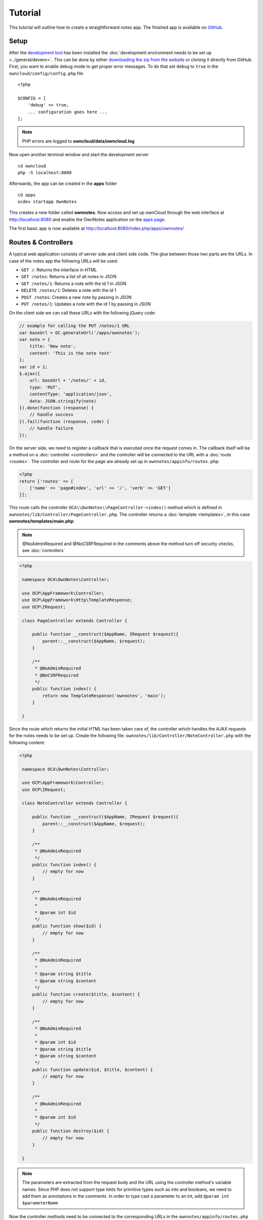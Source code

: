 ========
Tutorial
========

.. sectionauthor:: Bernhard Posselt <dev@bernhard-posselt.com>

This tutorial will outline how to create a straightforward notes app. The finished app is available on `GitHub <https://github.com/owncloud/app-tutorial#tutorial>`_.

Setup
=====

After the `development tool <https://github.com/owncloud/ocdev/blob/master/README.rst#installation>`_ has been installed the :doc:`development environment needs to be set up <../general/devenv>`. 
This can be done by either `downloading the zip from the website <https://owncloud.org/install/>`_ or cloning it directly from GitHub.
First, you want to enable debug mode to get proper error messages. 
To do that set ``debug`` to ``true`` in the ``owncloud/config/config.php`` file

::

    <?php

    $CONFIG = [
        'debug' => true,
        ... configuration goes here ...
    ];

.. note:: PHP errors are logged to **owncloud/data/owncloud.log**

Now open another terminal window and start the development server

::

    cd owncloud
    php -S localhost:8080

Afterwards, the app can be created in the **apps** folder

::

    cd apps
    ocdev startapp OwnNotes

This creates a new folder called **ownnotes**. Now access and set up ownCloud through the web interface at `http://localhost:8080 <http://localhost:8080>`_ and enable the OwnNotes application on the `apps page <http://localhost:8080/index.php/settings/apps>`_.

The first basic app is now available at `http://localhost:8080/index.php/apps/ownnotes/ <http://localhost:8080/index.php/apps/ownnotes/>`_

Routes & Controllers
====================

A typical web application consists of server side and client side code. The glue between those two parts are the URLs. In case of the notes app the following URLs will be used:

- ``GET /``: Returns the interface in HTML
- ``GET /notes``: Returns a list of all notes in JSON
- ``GET /notes/1``: Returns a note with the id 1 in JSON
- ``DELETE /notes/1``: Deletes a note with the id 1
- ``POST /notes``: Creates a new note by passing in JSON
- ``PUT /notes/1``: Updates a note with the id 1 by passing in JSON

On the client side we can call these URLs with the following jQuery code:

.. code-block:: js

    // example for calling the PUT /notes/1 URL
    var baseUrl = OC.generateUrl('/apps/ownnotes');
    var note = {
        title: 'New note',
        content: 'This is the note text'
    };
    var id = 1;
    $.ajax({
        url: baseUrl + '/notes/' + id,
        type: 'PUT',
        contentType: 'application/json',
        data: JSON.stringify(note)
    }).done(function (response) {
        // handle success
    }).fail(function (response, code) {
        // handle failure
    });

On the server side, we need to register a callback that is executed once the request comes in. 
The callback itself will be a method on a :doc:`controller <controllers>` and the controller will be connected to the URL with a :doc:`route <routes>`. 
The controller and route for the page are already set up in ``ownnotes/appinfo/routes.php``:

.. code-block:: php

    <?php
    return ['routes' => [
        ['name' => 'page#index', 'url' => '/', 'verb' => 'GET']
    ]];

This route calls the controller ``OCA\\OwnNotes\\PageController->index()`` method which is defined in ``ownnotes/lib/Controller/PageController.php``. The controller returns a :doc:`template <templates>`, in this case **ownnotes/templates/main.php**:

.. note:: @NoAdminRequired and @NoCSRFRequired in the comments above the method turn off security checks, see :doc:`controllers`

.. code-block:: php

   <?php

    namespace OCA\OwnNotes\Controller;

    use OCP\AppFramework\Controller;
    use OCP\AppFramework\Http\TemplateResponse;
    use OCP\IRequest;

    class PageController extends Controller {

        public function __construct($AppName, IRequest $request){
            parent::__construct($AppName, $request);
        }

        /**
         * @NoAdminRequired
         * @NoCSRFRequired
         */
        public function index() {
            return new TemplateResponse('ownnotes', 'main');
        }

    }

Since the route which returns the initial HTML has been taken care of, the controller which handles the AJAX requests for the notes needs to be set up. Create the following file: ``ownnotes/lib/Controller/NoteController.php`` with the following content:

.. code-block:: php

   <?php

    namespace OCA\OwnNotes\Controller;

    use OCP\AppFramework\Controller;
    use OCP\IRequest;

    class NoteController extends Controller {

        public function __construct($AppName, IRequest $request){
            parent::__construct($AppName, $request);
        }

        /**
         * @NoAdminRequired
         */
        public function index() {
            // empty for now
        }

        /**
         * @NoAdminRequired
         *
         * @param int $id
         */
        public function show($id) {
            // empty for now
        }

        /**
         * @NoAdminRequired
         *
         * @param string $title
         * @param string $content
         */
        public function create($title, $content) {
            // empty for now
        }

        /**
         * @NoAdminRequired
         *
         * @param int $id
         * @param string $title
         * @param string $content
         */
        public function update($id, $title, $content) {
            // empty for now
        }

        /**
         * @NoAdminRequired
         *
         * @param int $id
         */
        public function destroy($id) {
            // empty for now
        }

    }

.. note:: 
   The parameters are extracted from the request body and the URL using the controller method's variable names. Since PHP does not support type hints for primitive types such as ints and booleans, we need to add them as annotations in the comments. In order to type cast a parameter to an int, add ``@param int $parameterName``

Now the controller methods need to be connected to the corresponding URLs in the ``ownnotes/appinfo/routes.php`` file:

.. code-block:: php

    <?php

    return [
        'routes' => [
            ['name' => 'page#index', 'url' => '/', 'verb' => 'GET'],
            ['name' => 'note#index', 'url' => '/notes', 'verb' => 'GET'],
            ['name' => 'note#show', 'url' => '/notes/{id}', 'verb' => 'GET'],
            ['name' => 'note#create', 'url' => '/notes', 'verb' => 'POST'],
            ['name' => 'note#update', 'url' => '/notes/{id}', 'verb' => 'PUT'],
            ['name' => 'note#destroy', 'url' => '/notes/{id}', 'verb' => 'DELETE']
        ]
    ];

Since those five routes are so common, they can be abbreviated by adding a resource instead:

.. code-block:: php

    <?php

    return [
        'resources' => [
            'note' => ['url' => '/notes']
        ],
        'routes' => [
            ['name' => 'page#index', 'url' => '/', 'verb' => 'GET']
        ]
    ];

Database
========

Now that the routes are set up and connected the notes should be saved in the database. To do that first create a :doc:`database schema <schema>` by creating ``ownnotes/appinfo/database.xml``:

.. code-block:: xml

    <database>
        <name>*dbname*</name>
        <create>true</create>
        <overwrite>false</overwrite>
        <charset>utf8</charset>
        <table>
            <name>*dbprefix*ownnotes_notes</name>
            <declaration>
                <field>
                    <name>id</name>
                    <type>integer</type>
                    <notnull>true</notnull>
                    <autoincrement>true</autoincrement>
                    <unsigned>true</unsigned>
                    <primary>true</primary>
                    <length>8</length>
                </field>
                <field>
                    <name>title</name>
                    <type>text</type>
                    <length>200</length>
                    <default></default>
                    <notnull>true</notnull>
                </field>
                <field>
                    <name>user_id</name>
                    <type>text</type>
                    <length>200</length>
                    <default></default>
                    <notnull>true</notnull>
                </field>
                <field>
                    <name>content</name>
                    <type>clob</type>
                    <default></default>
                    <notnull>true</notnull>
                </field>
            </declaration>
        </table>
    </database>

To create the tables in the database, the :doc:`version tag <info>` in ``ownnotes/appinfo/info.xml`` needs to be increased:

.. code-block:: xml

    <?xml version="1.0"?>
    <info>
        <id>ownnotes</id>
        <name>Own Notes</name>
        <description>My first ownCloud app</description>
        <licence>AGPL</licence>
        <author>Your Name</author>
        <version>0.0.2</version>
        <namespace>OwnNotes</namespace>
        <category>tool</category>
        <dependencies>
            <owncloud min-version="8" />
        </dependencies>
    </info>

Reload the page to trigger the database migration.

Now that the tables are created we want to map the database result to a PHP object to be able to control data. 
First create an :doc:`entity <database>` in ``ownnotes/lib/Db/Note.php``:

.. code-block:: php

    <?php
    namespace OCA\OwnNotes\Db;

    use JsonSerializable;
    use OCP\AppFramework\Db\Entity;

    class Note extends Entity implements JsonSerializable {

        protected $title;
        protected $content;
        protected $userId;

        public function jsonSerialize() {
            return [
                'id' => $this->id,
                'title' => $this->title,
                'content' => $this->content
            ];
        }
    }

.. note:: A field **id** is automatically set in the Entity base class

We also define a ``jsonSerializable`` method and implement the interface to be able to transform the entity to JSON easily.
Entities are returned from so called :doc:`Mappers <database>`. Let's create one in ``ownnotes/lib/Db/NoteMapper.php`` and add a **find** and ``findAll`` method:

.. code-block:: php

    <?php

    namespace OCA\OwnNotes\Db;

    use OCP\IDb;
    use OCP\AppFramework\Db\Mapper;

    class NoteMapper extends Mapper {

        public function __construct(IDb $db) {
            parent::__construct($db, 'ownnotes_notes', '\OCA\OwnNotes\Db\Note');
        }

        public function find($id, $userId) {
            $sql = 'SELECT * FROM *PREFIX*ownnotes_notes WHERE id = ? AND user_id = ?';
            return $this->findEntity($sql, [$id, $userId]);
        }

        public function findAll($userId) {
            $sql = 'SELECT * FROM *PREFIX*ownnotes_notes WHERE user_id = ?';
            return $this->findEntities($sql, [$userId]);
        }

    }


.. note:: 
   The first parent constructor parameter is the database layer, the second one is the database table, and the third is the entity on which the result should be mapped onto; insert, delete and update methods are already implemented.

Connect Database & Controllers
==============================

The mapper which provides the database access is finished and can be passed into the controller.
You can pass in the mapper by adding it as a type hinted parameter. 
ownCloud will figure out how to :doc:`assemble them by itself <container>`. 

Additionally, we want to know the ``userId`` of the currently logged in user. 
To do that, add a ``$UserId`` parameter to the constructor (case sensitive!), by opening ``ownnotes/lib/Controller/NoteController.php`` and changing it to the following:

.. code-block:: php

   <?php

    namespace OCA\OwnNotes\Controller;

    use Exception;
    use OCA\OwnNotes\Db\Note;
    use OCA\OwnNotes\Db\NoteMapper;
    use OCP\AppFramework\Controller;
    use OCP\AppFramework\Http;
    use OCP\AppFramework\Http\DataResponse;
    use OCP\IRequest;

    class NoteController extends Controller {

        private $mapper;
        private $userId;

        public function __construct($AppName, IRequest $request, NoteMapper $mapper, $UserId){
            parent::__construct($AppName, $request);
            $this->mapper = $mapper;
            $this->userId = $UserId;
        }

        /**
         * @NoAdminRequired
         */
        public function index() {
            return new DataResponse($this->mapper->findAll($this->userId));
        }

        /**
         * @NoAdminRequired
         *
         * @param int $id
         */
        public function show($id) {
            try {
                return new DataResponse($this->mapper->find($id, $this->userId));
            } catch(Exception $e) {
                return new DataResponse([], Http::STATUS_NOT_FOUND);
            }
        }

        /**
         * @NoAdminRequired
         *
         * @param string $title
         * @param string $content
         */
        public function create($title, $content) {
            $note = new Note();
            $note->setTitle($title);
            $note->setContent($content);
            $note->setUserId($this->userId);
            return new DataResponse($this->mapper->insert($note));
        }

        /**
         * @NoAdminRequired
         *
         * @param int $id
         * @param string $title
         * @param string $content
         */
        public function update($id, $title, $content) {
            try {
                $note = $this->mapper->find($id, $this->userId);
            } catch(Exception $e) {
                return new DataResponse([], Http::STATUS_NOT_FOUND);
            }
            $note->setTitle($title);
            $note->setContent($content);
            return new DataResponse($this->mapper->update($note));
        }

        /**
         * @NoAdminRequired
         *
         * @param int $id
         */
        public function destroy($id) {
            try {
                $note = $this->mapper->find($id, $this->userId);
            } catch(Exception $e) {
                return new DataResponse([], Http::STATUS_NOT_FOUND);
            }
            $this->mapper->delete($note);
            return new DataResponse($note);
        }

    }

.. note:: 
   The actual exceptions are ``OCP\\AppFramework\\Db\\DoesNotExistException`` and ``OCP\\AppFramework\\Db\\MultipleObjectsReturnedException`` but in this example we will treat them as the same. 
   ``DataResponse`` is a more generic response than ``JSONResponse`` and also works with JSON.

This is all that is needed on the server side. 
Now let's progress to the client side.

Increasing reusability and decoupling controllers from the database
===================================================================

Let's say our app is now on the ownCloud Marketplace, and we get a request that we should save the files in the filesystem, which requires access to the filesystem.
The filesystem API is quite different from the database API and throws different exceptions, which means we need to rewrite everything in the ``NoteController`` class to use it. 

This indicates a poor set of design decisions because a controller's only responsibility should be to deal with incoming HTTP requests and return HTTP responses. 
If we need to change the controller because the underlying data store was changed, the code is probably too tightly coupled. 
As a result, we need to add another layer in between; this layer is called **Service**.

Let's take the logic that was inside the controller and put it into a separate class inside ``ownnotes/lib/Service/NoteService.php``:

.. code-block:: php

    <?php

    namespace OCA\OwnNotes\Service;

    use Exception;
    use OCA\OwnNotes\Db\Note;
    use OCA\OwnNotes\Db\NoteMapper;
    use OCP\AppFramework\Db\DoesNotExistException;
    use OCP\AppFramework\Db\MultipleObjectsReturnedException;

    class NoteService {

        private $mapper;

        public function __construct(NoteMapper $mapper){
            $this->mapper = $mapper;
        }

        public function findAll($userId) {
            return $this->mapper->findAll($userId);
        }

        private function handleException ($e) {
            if ($e instanceof DoesNotExistException ||
                $e instanceof MultipleObjectsReturnedException) {
                throw new NotFoundException($e->getMessage());
            } else {
                throw $e;
            }
        }

        public function find($id, $userId) {
            try {
                return $this->mapper->find($id, $userId);

            // to be able to plug in different storage backends like files
            //, for instance, it is a good idea to turn storage related exceptions
            // into service related exceptions so controllers and service users
            // have to deal with only one type of exception
            } catch(Exception $e) {
                $this->handleException($e);
            }
        }

        public function create($title, $content, $userId) {
            $note = new Note();
            $note->setTitle($title);
            $note->setContent($content);
            $note->setUserId($userId);
            return $this->mapper->insert($note);
        }

        public function update($id, $title, $content, $userId) {
            try {
                $note = $this->mapper->find($id, $userId);
                $note->setTitle($title);
                $note->setContent($content);
                return $this->mapper->update($note);
            } catch(Exception $e) {
                $this->handleException($e);
            }
        }

        public function delete($id, $userId) {
            try {
                $note = $this->mapper->find($id, $userId);
                $this->mapper->delete($note);
                return $note;
            } catch(Exception $e) {
                $this->handleException($e);
            }
        }

    }


Following up create the exceptions in ``ownnotes/lib/Service/ServiceException.php``:

.. code-block:: php

    <?php

    namespace OCA\OwnNotes\Service;

    use Exception;

    class ServiceException extends Exception {}

and ``ownnotes/lib/Service/NotFoundException.php``:

.. code-block:: php

    <?php

    namespace OCA\OwnNotes\Service;

    class NotFoundException extends ServiceException {}

Remember how we had all those ugly try/catches that were checking for ``DoesNotExistException`` and simply returned 404 responses? 
Let's also put this into a reusable class. 
In our case, we chose a `trait <http://php.net/manual/en/language.oop5.traits.php>`_ so we can inherit methods without having to add it to our inheritance hierarchy. 
This will be important later on when you've got controllers that inherit from the ``ApiController`` class instead.

The trait is created in ``ownnotes/lib/Controller/Errors.php``:


.. code-block:: php

    <?php

    namespace OCA\OwnNotes\Controller;

    use Closure;
    use OCA\OwnNotes\Service\NotFoundException;
    use OCP\AppFramework\Http;
    use OCP\AppFramework\Http\DataResponse;

    trait Errors {

        protected function handleNotFound (Closure $callback) {
            try {
                return new DataResponse($callback());
            } catch(NotFoundException $e) {
                $message = ['message' => $e->getMessage()];
                return new DataResponse($message, Http::STATUS_NOT_FOUND);
            }
        }

    }

Now we can wire up the trait and the service inside the ``NoteController``:

.. code-block:: php

    <?php

    namespace OCA\OwnNotes\Controller;

    use OCA\OwnNotes\Service\NoteService;
    use OCP\AppFramework\Controller;
    use OCP\AppFramework\Http\DataResponse;
    use OCP\IRequest;

    class NoteController extends Controller {

        private $service;
        private $userId;

        use Errors;

        public function __construct($AppName, IRequest $request,
                                    NoteService $service, $UserId){
            parent::__construct($AppName, $request);
            $this->service = $service;
            $this->userId = $UserId;
        }

        /**
         * @NoAdminRequired
         */
        public function index() {
            return new DataResponse($this->service->findAll($this->userId));
        }

        /**
         * @NoAdminRequired
         *
         * @param int $id
         */
        public function show($id) {
            return $this->handleNotFound(function () use ($id) {
                return $this->service->find($id, $this->userId);
            });
        }

        /**
         * @NoAdminRequired
         *
         * @param string $title
         * @param string $content
         */
        public function create($title, $content) {
            return $this->service->create($title, $content, $this->userId);
        }

        /**
         * @NoAdminRequired
         *
         * @param int $id
         * @param string $title
         * @param string $content
         */
        public function update($id, $title, $content) {
            return $this->handleNotFound(function () use ($id, $title, $content) {
                return $this->service->update($id, $title, $content, $this->userId);
            });
        }

        /**
         * @NoAdminRequired
         *
         * @param int $id
         */
        public function destroy($id) {
            return $this->handleNotFound(function () use ($id) {
                return $this->service->delete($id, $this->userId);
            });
        }

    }

Great! 
Now the only reason that the controller needs to be changed is when request/response related things change.

Writing a test for the controller (recommended)
===============================================

Tests are essential for having happy users and a carefree life. 
No one wants their users to rant about your app breaking their ownCloud or being buggy. 
To do that you need to test your app. 
Since this amounts to a ton of repetitive tasks, we need to automate the tests.

Unit Tests
----------

A unit test is a test that tests a class in isolation. 
It is very fast and catches most of the bugs, so we want many unit tests.

Because ownCloud uses :doc:`Dependency Injection <container>` to assemble your app, it is straightforward to write unit tests by passing mocks into the constructor. 
A simple test for the update method can be created by adding this to ``ownnotes/tests/Unit/Controller/NoteControllerTest.php``:

.. code-block:: php

    <?php
    
    namespace OCA\OwnNotes\Tests\Unit\Controller;

    use OCA\OwnNotes\Service\NotFoundException;
    use OCP\AppFramework\Http;
    use OCP\AppFramework\Http\DataResponse;
    use PHPUnit_Framework_TestCase;

    class NoteControllerTest extends PHPUnit_Framework_TestCase {

        protected $controller;
        protected $service;
        protected $userId = 'john';
        protected $request;

        public function setUp() {
            $this->request = $this->getMockBuilder('OCP\IRequest')->getMock();
            $this->service = $this->getMockBuilder('OCA\OwnNotes\Service\NoteService')
                ->disableOriginalConstructor()
                ->getMock();
            $this->controller = new NoteController(
                'ownnotes', $this->request, $this->service, $this->userId
            );
        }

        public function testUpdate() {
            $note = 'just check if this value is returned correctly';
            $this->service->expects($this->once())
                ->method('update')
                ->with($this->equalTo(3),
                        $this->equalTo('title'),
                        $this->equalTo('content'),
                       $this->equalTo($this->userId))
                ->will($this->returnValue($note));

            $result = $this->controller->update(3, 'title', 'content');

            $this->assertEquals($note, $result->getData());
        }


        public function testUpdateNotFound() {
            // test the correct status code if no note is found
            $this->service->expects($this->once())
                ->method('update')
                ->will($this->throwException(new NotFoundException()));

            $result = $this->controller->update(3, 'title', 'content');

            $this->assertEquals(Http::STATUS_NOT_FOUND, $result->getStatus());
        }

    }


We can and should also create a test for the ``NoteService`` class:

.. code-block:: php

    <?php

    namespace OCA\OwnNotes\Tests\Unit\Service;

    use OCA\OwnNotes\Db\Note;
    use OCP\AppFramework\Db\DoesNotExistException;
    use PHPUnit_Framework_TestCase;

    class NoteServiceTest extends PHPUnit_Framework_TestCase {

        private $service;
        private $mapper;
        private $userId = 'john';

        public function setUp() {
            $this->mapper = $this->getMockBuilder('OCA\OwnNotes\Db\NoteMapper')
                ->disableOriginalConstructor()
                ->getMock();
            $this->service = new NoteService($this->mapper);
        }

        public function testUpdate() {
            // the existing note
            $note = Note::fromRow([
                'id' => 3,
                'title' => 'yo',
                'content' => 'nope'
            ]);
            $this->mapper->expects($this->once())
                ->method('find')
                ->with($this->equalTo(3))
                ->will($this->returnValue($note));

            // the note when updated
            $updatedNote = Note::fromRow(['id' => 3]);
            $updatedNote->setTitle('title');
            $updatedNote->setContent('content');
            $this->mapper->expects($this->once())
                ->method('update')
                ->with($this->equalTo($updatedNote))
                ->will($this->returnValue($updatedNote));

            $result = $this->service->update(3, 'title', 'content', $this->userId);

            $this->assertEquals($updatedNote, $result);
        }


        /**
         * @expectedException OCA\OwnNotes\Service\NotFoundException
         */
        public function testUpdateNotFound() {
            // test the correct status code if no note is found
            $this->mapper->expects($this->once())
                ->method('find')
                ->with($this->equalTo(3))
                ->will($this->throwException(new DoesNotExistException('')));

            $this->service->update(3, 'title', 'content', $this->userId);
        }

    }

If `PHPUnit is installed <https://phpunit.de/>`_ we can run the tests inside ``ownnotes/`` with the following command::

    phpunit

.. note:: 
   You need to adjust the ``ownnotes/tests/Unit/Controller/PageControllerTest`` file to get the tests passing: remove the ``testEcho`` method since that method is no longer present in your ``PageController` and do not test the user id parameters, since they are not passed anymore

Integration Tests
-----------------

Integration tests are slow and need a fully working instance but make sure that our classes work well together. 
Instead of mocking out all classes and parameters we can decide whether to use full instances or replace certain classes. 
Because they are slow, we don't want as many integration tests as unit tests.

In our case, we want to create an integration test for the ``update`` method without mocking out the ``NoteMapper`` class, so we write to the existing database.

To do this, create a new file called ``ownnotes/tests/Integration/NoteIntegrationTest.php`` with the following content:

.. code-block:: php

    <?php

    namespace OCA\OwnNotes\Tests\Integration\Controller;

    use OCP\AppFramework\App;
    use OCP\AppFramework\Http\DataResponse;
    use Test\TestCase;

    use OCA\OwnNotes\Db\Note;

    class NoteIntregrationTest extends TestCase {

        private $controller;
        private $mapper;
        private $userId = 'john';

        public function setUp() {
            parent::setUp();
            $app = new App('ownnotes');
            $container = $app->getContainer();

            // only replace the user id
            $container->registerService('UserId', function($c) {
                return $this->userId;
            });

            $this->controller = $container->query(
                'OCA\OwnNotes\Controller\NoteController'
            );

            $this->mapper = $container->query(
                'OCA\OwnNotes\Db\NoteMapper'
            );
        }

        public function testUpdate() {
            // create a new note that should be updated
            $note = new Note();
            $note->setTitle('old_title');
            $note->setContent('old_content');
            $note->setUserId($this->userId);

            $id = $this->mapper->insert($note)->getId();

            // fromRow does not set the fields as updated
            $updatedNote = Note::fromRow([
                'id' => $id,
                'user_id' => $this->userId
            ]);
            $updatedNote->setContent('content');
            $updatedNote->setTitle('title');

            $result = $this->controller->update($id, 'title', 'content');

            $this->assertEquals($updatedNote, $result->getData());

            // clean up
            $this->mapper->delete($result->getData());
        }

    }

To run the integration tests change into the **ownnotes** directory and run::

    phpunit -c phpunit.integration.xml

Adding a RESTful API (optional)
===============================

A :doc:`RESTful API <api>` allows other apps such as Android or iPhone apps to access and change your notes. 
Since syncing is a big core component of ownCloud it is a good idea to add (and document!) your own RESTful API.

Because we put our logic into the ``NoteService`` class, it is very easy to reuse it. 
The only pieces things that need to change, so that your API can be accessed from other web apps, are:

- the annotations which disable the CSRF check (not necessary for a REST call usually).
- to add support for `CORS <https://developer.mozilla.org/en-US/docs/Web/HTTP/Access_control_CORS>`_.

With that in mind create a new controller in ``ownnotes/lib/Controller/NoteApiController.php``:

.. code-block:: php

    <?php

    namespace OCA\OwnNotes\Controller;

    use OCA\OwnNotes\Service\NoteService;
    use OCP\AppFramework\ApiController;
    use OCP\AppFramework\Http\DataResponse;
    use OCP\IRequest;

    class NoteApiController extends ApiController {

        private $service;
        private $userId;

        use Errors;

        public function __construct($AppName, IRequest $request,
                                    NoteService $service, $UserId){
            parent::__construct($AppName, $request);
            $this->service = $service;
            $this->userId = $UserId;
        }

        /**
         * @CORS
         * @NoCSRFRequired
         * @NoAdminRequired
         */
        public function index() {
            return new DataResponse($this->service->findAll($this->userId));
        }

        /**
         * @CORS
         * @NoCSRFRequired
         * @NoAdminRequired
         *
         * @param int $id
         */
        public function show($id) {
            return $this->handleNotFound(function () use ($id) {
                return $this->service->find($id, $this->userId);
            });
        }

        /**
         * @CORS
         * @NoCSRFRequired
         * @NoAdminRequired
         *
         * @param string $title
         * @param string $content
         */
        public function create($title, $content) {
            return $this->service->create($title, $content, $this->userId);
        }

        /**
         * @CORS
         * @NoCSRFRequired
         * @NoAdminRequired
         *
         * @param int $id
         * @param string $title
         * @param string $content
         */
        public function update($id, $title, $content) {
            return $this->handleNotFound(function () use ($id, $title, $content) {
                return $this->service->update($id, $title, $content, $this->userId);
            });
        }

        /**
         * @CORS
         * @NoCSRFRequired
         * @NoAdminRequired
         *
         * @param int $id
         */
        public function destroy($id) {
            return $this->handleNotFound(function () use ($id) {
                return $this->service->delete($id, $this->userId);
            });
        }

    }

All that is left is to connect the controller to a route and enable the built in pre-flighted CORS method which is defined in the ``ApiController`` base class:

.. code-block:: php

    <?php
    §
    return [
        'resources' => [
            'note' => ['url' => '/notes'],
            'note_api' => ['url' => '/api/0.1/notes']
        ],
        'routes' => [
            ['name' => 'page#index', 'url' => '/', 'verb' => 'GET'],
            ['name' => 'note_api#preflighted_cors', 'url' => '/api/0.1/{path}',
             'verb' => 'OPTIONS', 'requirements' => ['path' => '.+']]
        ]
    ];

.. note:: It is a good idea to version your API in your URL

You can test the API by running a GET request with **curl**::

    curl -u user:password http://localhost:8080/index.php/apps/ownnotes/api/0.1/notes

Since the ``NoteApiController`` is basically identical to the ``NoteController``, the unit test for it simply inherits its tests from the ``NoteControllerTest``. 
Create the file ``ownnotes/tests/Unit/Controller/NoteApiControllerTest.php``:

.. code-block:: php

    <?php

    namespace OCA\OwnNotes\Tests\Unit\Controller;

    require_once __DIR__ . '/NoteControllerTest.php';

    class NoteApiControllerTest extends NoteControllerTest {

        public function setUp() {
            parent::setUp();
            $this->controller = new NoteApiController(
                'ownnotes', $this->request, $this->service, $this->userId
            );
        }

    }

Adding JavaScript and CSS
=========================

To create a modern web app you need to write :doc:`JavaScript<js>`. 
You can use any JavaScript framework but for this tutorial we want to keep it as simple as possible and therefore only include the templating library `handlebarsjs <http://handlebarsjs.com/>`_. 
`Download the file <http://builds.handlebarsjs.com.s3.amazonaws.com/handlebars-v2.0.0.js>`_ into ``ownnotes/js/handlebars.js`` and include it at the very top of ``ownnotes/templates/main.php`` before the other scripts and styles:

.. code-block:: php

    <?php

    script('ownnotes', 'handlebars');

.. note:: jQuery is included by default on every page.

Creating a navigation menu
==========================

Navigation menus are located in ``ownnotes/templates/part.navigation.php``. 
ownCloud defines many handy :doc:`CSS styles <css>`, which we are going to reuse to style the navigation menu. 
Update the file to contain only the following code:

.. note:: 
   ``$l->t()`` is used to make your strings :doc:`translatable <l10n>` and ``p()`` is used :doc:`to print escaped HTML <templates>`

.. code-block:: php

    <!-- translation strings -->
    <div style="display:none" id="new-note-string"><?php p($l->t('New note')); ?></div>

    <script id="navigation-tpl" type="text/x-handlebars-template">
        <li id="new-note"><a href="#"><?php p($l->t('Add note')); ?></a></li>
        {{#each notes}}
            <li class="note with-menu {{#if active}}active{{/if}}"  data-id="{{ id }}">
                <a href="#">{{ title }}</a>
                <div class="app-navigation-entry-utils">
                    <ul>
                        <li class="app-navigation-entry-utils-menu-button svg"><button></button></li>
                    </ul>
                </div>

                <div class="app-navigation-entry-menu">
                    <ul>
                        <li><button class="delete icon-delete svg" title="delete"></button></li>
                    </ul>
                </div>
            </li>
        {{/each}}
    </script>

    <ul></ul>

Creating the content
====================

The template file ``ownnotes/templates/part.content.php`` contains the content, which will just be a textarea and a button. 
So replace the existing content with the following:

.. code-block:: php

    <script id="content-tpl" type="text/x-handlebars-template">
        {{#if note}}
            <div class="input"><textarea>{{ note.content }}</textarea></div>
            <div class="save"><button><?php p($l->t('Save')); ?></button></div>
        {{else}}
            <div class="input"><textarea disabled></textarea></div>
            <div class="save"><button disabled><?php p($l->t('Save')); ?></button></div>
        {{/if}}
    </script>
    <div id="editor"></div>

Wiring it up
============

When the page is loaded, we want all the existing notes to load. 
Furthermore, we want to do three things:

#. display the current note when you click on it in the navigation.
#. delete a note when we click the deleted button. 
#. create a new note, when **New note** is clicked.

To do this, open ``ownnotes/js/script.js`` and replace the example code with the following:

.. code-block:: js

    (function (OC, window, $, undefined) {
    'use strict';

    $(document).ready(function () {

    var translations = {
        newNote: $('#new-note-string').text()
    };

    // this notes object holds all our notes
    var Notes = function (baseUrl) {
        this._baseUrl = baseUrl;
        this._notes = [];
        this._activeNote = undefined;
    };

    Notes.prototype = {
        load: function (id) {
            var self = this;
            this._notes.forEach(function (note) {
                if (note.id === id) {
                    note.active = true;
                    self._activeNote = note;
                } else {
                    note.active = false;
                }
            });
        },
        getActive: function () {
            return this._activeNote;
        },
        removeActive: function () {
            var index;
            var deferred = $.Deferred();
            var id = this._activeNote.id;
            this._notes.forEach(function (note, counter) {
                if (note.id === id) {
                    index = counter;
                }
            });

            if (index !== undefined) {
                // delete cached active note if necessary
                if (this._activeNote === this._notes[index]) {
                    delete this._activeNote;
                }

                this._notes.splice(index, 1);

                $.ajax({
                    url: this._baseUrl + '/' + id,
                    method: 'DELETE'
                }).done(function () {
                    deferred.resolve();
                }).fail(function () {
                    deferred.reject();
                });
            } else {
                deferred.reject();
            }
            return deferred.promise();
        },
        create: function (note) {
            var deferred = $.Deferred();
            var self = this;
            $.ajax({
                url: this._baseUrl,
                method: 'POST',
                contentType: 'application/json',
                data: JSON.stringify(note)
            }).done(function (note) {
                self._notes.push(note);
                self._activeNote = note;
                self.load(note.id);
                deferred.resolve();
            }).fail(function () {
                deferred.reject();
            });
            return deferred.promise();
        },
        getAll: function () {
            return this._notes;
        },
        loadAll: function () {
            var deferred = $.Deferred();
            var self = this;
            $.get(this._baseUrl).done(function (notes) {
                self._activeNote = undefined;
                self._notes = notes;
                deferred.resolve();
            }).fail(function () {
                deferred.reject();
            });
            return deferred.promise();
        },
        updateActive: function (title, content) {
            var note = this.getActive();
            note.title = title;
            note.content = content;

            return $.ajax({
                url: this._baseUrl + '/' + note.id,
                method: 'PUT',
                contentType: 'application/json',
                data: JSON.stringify(note)
            });
        }
    };

    // this will be the view that is used to update the html
    var View = function (notes) {
        this._notes = notes;
    };

    View.prototype = {
        renderContent: function () {
            var source = $('#content-tpl').html();
            var template = Handlebars.compile(source);
            var html = template({note: this._notes.getActive()});

            $('#editor').html(html);

            // handle saves
            var textarea = $('#app-content textarea');
            var self = this;
            $('#app-content button').click(function () {
                var content = textarea.val();
                var title = content.split('\n')[0]; // first line is the title

                self._notes.updateActive(title, content).done(function () {
                    self.render();
                }).fail(function () {
                    alert('Could not update note, not found');
                });
            });
        },
        renderNavigation: function () {
            var source = $('#navigation-tpl').html();
            var template = Handlebars.compile(source);
            var html = template({notes: this._notes.getAll()});

            $('#app-navigation ul').html(html);

            // create a new note
            var self = this;
            $('#new-note').click(function () {
                var note = {
                    title: translations.newNote,
                    content: ''
                };

                self._notes.create(note).done(function() {
                    self.render();
                    $('#editor textarea').focus();
                }).fail(function () {
                    alert('Could not create note');
                });
            });

            // show app menu
            $('#app-navigation .app-navigation-entry-utils-menu-button').click(function () {
                var entry = $(this).closest('.note');
                entry.find('.app-navigation-entry-menu').toggleClass('open');
            });

            // delete a note
            $('#app-navigation .note .delete').click(function () {
                var entry = $(this).closest('.note');
                entry.find('.app-navigation-entry-menu').removeClass('open');

                self._notes.removeActive().done(function () {
                    self.render();
                }).fail(function () {
                    alert('Could not delete note, not found');
                });
            });

            // load a note
            $('#app-navigation .note > a').click(function () {
                var id = parseInt($(this).parent().data('id'), 10);
                self._notes.load(id);
                self.render();
                $('#editor textarea').focus();
            });
        },
        render: function () {
            this.renderNavigation();
            this.renderContent();
        }
    };

    var notes = new Notes(OC.generateUrl('/apps/ownnotes/notes'));
    var view = new View(notes);
    notes.loadAll().done(function () {
        view.render();
    }).fail(function () {
        alert('Could not load notes');
    });


    });

    })(OC, window, jQuery);


Apply finishing touches
=======================

Now the only thing left is to style the textarea more beautifully. 
To do that, open ``ownnotes/css/style.css`` and replace the content with the following :doc:`CSS <css>` code:

.. code-block:: css

    #app-content-wrapper {
        height: 100%;
    }

    #editor {
        height: 100%;
        width: 100%;
    }

    #editor .input {
        height: calc(100% - 51px);
        width: 100%;
    }

    #editor .save {
        height: 50px;
        width: 100%;
        text-align: center;
        border-top: 1px solid #ccc;
        background-color: #fafafa;
    }

    #editor textarea {
        height: 100%;
        width: 100%;
        border: 0;
        margin: 0;
        border-radius: 0;
        overflow-y: auto;
    }

    #editor button {
        height: 44px;
    }

Congratulations! You've written your first ownCloud app. 
You can now either try to improve the tutorial notes app further or start writing your app.
